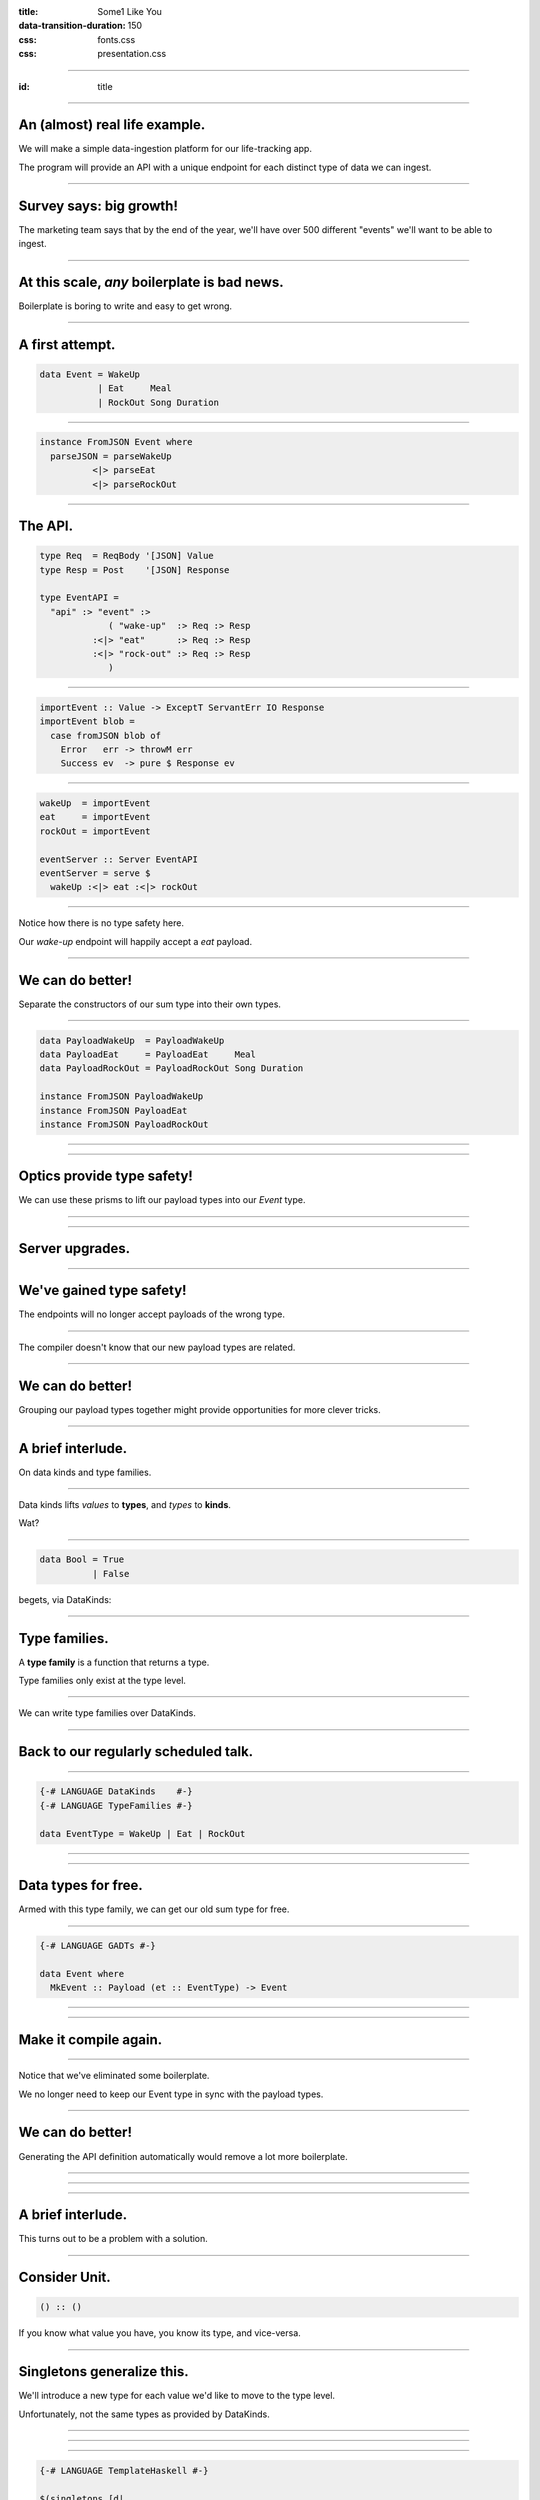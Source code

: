 :title: Some1 Like You
:data-transition-duration: 150

:css: fonts.css
:css: presentation.css


















----

:id: title

.. raw:: html

  <script src='https://cdnjs.cloudflare.com/ajax/libs/mathjax/2.7.0/MathJax.js?config=TeX-MML-AM_CHTML'></script>

  <h1>Some1 Like You</h1>
  <h2>Dependent Pairs in Haskell</h2>
  <h3>A talk by <span>Sandy Maguire</span></h3>
  <h4>reasonablypolymorphic.com</h4>

----

An (almost) real life example.
==============================

We will make a simple data-ingestion platform for our life-tracking app.

The program will provide an API with a unique endpoint for each distinct type of data we can ingest.

----

Survey says: big growth!
========================

The marketing team says that by the end of the year, we'll have over 500 different "events" we'll want to be able to
ingest.

----

At this scale, *any* boilerplate is bad news.
=============================================

Boilerplate is boring to write and easy to get wrong.

----

A first attempt.
================

.. code:: haskell

  data Event = WakeUp
             | Eat     Meal
             | RockOut Song Duration


----

.. code:: haskell

  instance FromJSON Event where
    parseJSON = parseWakeUp
            <|> parseEat
            <|> parseRockOut


----

The API.
========

.. code:: haskell

  type Req  = ReqBody '[JSON] Value
  type Resp = Post    '[JSON] Response

  type EventAPI =
    "api" :> "event" :>
               ( "wake-up"  :> Req :> Resp
            :<|> "eat"      :> Req :> Resp
            :<|> "rock-out" :> Req :> Resp
               )


----

.. code:: haskell

  importEvent :: Value -> ExceptT ServantErr IO Response
  importEvent blob =
    case fromJSON blob of
      Error   err -> throwM err
      Success ev  -> pure $ Response ev


----

.. code:: haskell

  wakeUp  = importEvent
  eat     = importEvent
  rockOut = importEvent

  eventServer :: Server EventAPI
  eventServer = serve $
    wakeUp :<|> eat :<|> rockOut


----

Notice how there is no type safety here.

Our *wake-up* endpoint will happily accept a *eat* payload.

----

We can do better!
=================

Separate the constructors of our sum type into their own types.

----

.. code:: haskell

  data PayloadWakeUp  = PayloadWakeUp
  data PayloadEat     = PayloadEat     Meal
  data PayloadRockOut = PayloadRockOut Song Duration

  instance FromJSON PayloadWakeUp
  instance FromJSON PayloadEat
  instance FromJSON PayloadRockOut


----

.. raw:: html

  <pre>
  {-# LANGUAGE TemplateHaskell #-}

  data Event = EventWakeUp  <span class="new">PayloadWakeUp</span>
             | EventEat     <span class="new">PayloadEat</span>
             | EventRockOut <span class="new">PayloadRockOut</span>

  <span class="new">makePrisms ''Event</span>

  </pre>


----

Optics provide type safety!
===========================

We can use these prisms to lift our payload types into our `Event` type.

----

.. raw:: html

  <pre>
  {-# LANGUAGE RankNTypes #-}

  importEvent :: <span class="new">FromJSON e</span>
              <span class="new">=> Prism' Event e</span>
              -> Value
              -> ExceptT ServantErr IO Response
  importEvent <span class="new">prism</span> blob =
    case fromJSON blob of
      Error   err -> throwM err
      Success e   -> pure . Response $ <span class="new">review prism</span> e

  </pre>


----

Server upgrades.
================

.. raw:: html

  <pre>
  wakeUp  = importEvent <span class="new">_PayloadWakeUp</span>
  eat     = importEvent <span class="new">_PayloadEat</span>
  rockOut = importEvent <span class="new">_PayloadRockOut</span>

  eventServer :: Server EventAPI
  eventServer = serve $
    wakeUp :<|> eat :<|> rockOut

  </pre>


----

We've gained type safety!
=========================

The endpoints will no longer accept payloads of the wrong type.

----

The compiler doesn't know that our new payload types are related.

----

We can do better!
=================

Grouping our payload types together might provide opportunities for more clever tricks.

----

A brief interlude.
==================

On data kinds and type families.

----

Data kinds lifts *values* to **types**, and *types* to **kinds**.

Wat?

----

.. code:: haskell

  data Bool = True
            | False


.. raw:: html

  <pre>

  </pre>



begets, via DataKinds:

.. raw:: html

  <pre class="highlight code haskell">

  <span class="kc">kind</span> <span class="kind">Bool</span> where
    <span class="kc">type</span> '<span class="type">True</span>
    <span class="kc">type</span> '<span class="type">False</span>

  </pre>


----

Type families.
==============

A **type family** is a function that returns a type.

Type families only exist at the type level.

----

We can write type families over DataKinds.

----

Back to our regularly scheduled talk.
=====================================

----

.. code:: haskell

  {-# LANGUAGE DataKinds    #-}
  {-# LANGUAGE TypeFamilies #-}

  data EventType = WakeUp | Eat | RockOut


.. raw:: html

  <pre class="highlight code haskell">
  <span class="kc">data family</span> <span class="kt">Payload</span> (<span class="type">e</span> :: <span class="kind">EventType</span>)

  </pre>


----

.. raw:: html

  <pre>
  data <span class="new">instance Payload '<span class="type">WakeUp</span></span>  = WakeUp
  data <span class="new">instance Payload '<span class="type">Eat</span></span>     = Eat Meal
  data <span class="new">instance Payload '<span class="type">RockOut</span></span> = RockOut Song Duration

  instance FromJSON (Payload 'WakeUp)
  instance FromJSON (Payload 'Eat)
  instance FromJSON (Payload 'RockOut)

  </pre>


----

Data types for free.
====================

Armed with this type family, we can get our old sum type for free.

----

.. code:: haskell

  {-# LANGUAGE GADTs #-}

  data Event where
    MkEvent :: Payload (et :: EventType) -> Event


----

.. raw:: html

  <pre>
  <span class="new">{-# LANGUAGE AllowAmbiguousTypes #-}</span>
  <span class="new">{-# LANGUAGE KindSignatures      #-}</span>
  <span class="new">{-# LANGUAGE ScopedTypeVariables #-}</span>

  importEvent :: <span class="new">forall (<span class="type">et</span> :: <span class="kind">EventType</span>)</span>
               . FromJSON (Payload <span class="type">et</span>)
              -> Value
              -> ExceptT ServantErr IO Response

  importEvent blob =
    case fromJSON blob of
      Error err ->
        throwM err

      Success (e <span class="new">:: Payload <span class="type">et</span></span>) ->
        pure . Response $ <span class="new">MkEvent</span> e

  </pre>


----

Make it compile again.
======================

.. raw:: html

  <pre>
  <span class="new">{-# LANGUAGE TypeApplications #-}</span>

  wakeUp  = importEvent <span class="new">@'<span class="type">WakeUp</span></span>
  eat     = importEvent <span class="new">@'<span class="type">Eat</span></span>
  rockOut = importEvent <span class="new">@'<span class="type">RockOut</span></span>

  eventServer :: Server EventAPI
  eventServer = serve $
    wakeUp :<|> eat :<|> rockOut

  </pre>


----

Notice that we've eliminated some boilerplate.

We no longer need to keep our Event type in sync with the payload types.

----

We can do better!
=================

Generating the API definition automatically would remove a lot more boilerplate.

----

.. raw:: html

  <pre>
  type Req  = ReqBody '[JSON] Value
  type Resp = Post    '[JSON] Response

  type EventAPI = "api" :> "event" :>
         <span class="new">Capture "event-type" EventType :> Req :> Resp</span>

  </pre>


----

.. raw:: html

  <pre>
  importEvent :: <span class="new">EventType</span>
              -> Value
              -> ExceptT ServantErr IO Response

  importEvent et blob =
    case fromJSON blob of
      Error err ->
        throwM err

      Success (e :: Payload <span class="type">et</span>) ->
        pure . Response $ MkEvent e

  </pre>


----

A brief interlude.
==================

This turns out to be a problem with a solution.

----

Consider Unit.
==============

.. code:: haskell

  () :: ()


If you know what value you have, you know its type, and vice-versa.

----

Singletons generalize this.
===========================

We'll introduce a new type for each value we'd like to move to the type level.

Unfortunately, not the same types as provided by DataKinds.

----

.. raw:: html

  <pre class="highlight code haskell">
  {-# LANGUAGE PolyKinds  #-}
  {-# LANGUAGE TypeInType #-}

  <span class="kr">data family</span> <span class="kt">Sing</span> (<span class="type">a</span> :: <span class="kind">k</span>)

  <span class="kr">class</span> <span class="kt">SingKind</span> <span class="kind">k</span> where
    toSing   :: k -> <span class="kt">SomeSing</span> <span class="kind">k</span>
    fromSing :: <span class="kt">Sing</span> (<span class="type">a</span> :: <span class="kind">k</span>) -> k

  </pre>


----

.. raw:: html

  <pre class="highlight code haskell">
  <span class="kr">data instance</span> (<span class="kt">Sing</span> '<span class="type">True</span>)  = <span class="kt">STrue</span>
  <span class="kr">data instance</span> (<span class="kt">Sing</span> '<span class="type">False</span>) = <span class="kt">SFalse</span>


  <span class="kr">instance</span> <span class="kt">SingKind</span> <span class="kind">Bool</span> where
    toSing b = <span class="kr">case</span> b <span class="kr">of</span>
      <span class="kt">True</span>  -> <span class="kt">SomeSing STrue</span>
      <span class="kt">False</span> -> <span class="kt">SomeSing SFalse</span>

    fromSing s = <span class="kr">case</span> s <span class="kr">of</span>
      <span class="kt">STrue</span> -> <span class="kt">True</span>
      <span class="kt">False</span> -> <span class="kt">False</span>

  </pre>


----

.. code:: haskell

  {-# LANGUAGE TemplateHaskell #-}

  $(singletons [d|
      data Bool = True
                | False
      |])


----





.. raw:: html

  <table>
  <thead><tr><td>Value</td><td>Type</td><td>Singleton</td><td>Singleton Type</td><td>Existential Type</td></tr></thead>
  <tr><td><pre class="highlight haskell code"><span class="kt">True</span></pre></td><td><pre class="highlight haskell code"><span class="kt">Bool</span></pre></td><td><pre class="highlight haskell code"><span class="kt">STrue</span></pre></td><td><pre class="highlight haskell code">Sing '<span class="type">True</span></pre></td><td><pre class="highlight haskell code">SomeSing <span class="kind">Bool</span></pre></td></tr>
  <tr><td><pre class="highlight haskell code"><span class="kt">False</span></pre></td><td><pre class="highlight haskell code"><span class="kt">Bool</span></pre></td><td><pre class="highlight haskell code"><span class="kt">SFalse</span></pre></td><td><pre class="highlight haskell code">Sing '<span class="type">False</span></pre></td><td><pre class="highlight haskell code">SomeSing <span class="kind">Bool</span></pre></td></tr>

  </table>


----

Not just for Bools!
===================

.. code:: haskell

  $(singletons [d|
      data EventType = WakeUp
                     | Eat
                     | RockOut
      |])


----

.. raw:: html

  <table>
  <thead><tr><td>Value</td><td>Type</td><td>Singleton</td><td>Singleton Type</td><td>Existential Type</td></tr></thead>
  <tr><td><pre class="highlight haskell code"><span class="kt">WakeUp</span></pre></td><td><pre class="highlight haskell code"><span class="kt">EventType</span></pre></td><td><pre class="highlight haskell code"><span class="kt">SWakeUp</span></pre></td><td><pre class="highlight haskell code">Sing '<span class="type">WakeUp</span></pre></td><td><pre class="highlight haskell code">SomeSing <span class="kind">EventType</span></pre></td></tr>
  <tr><td><pre class="highlight haskell code"><span class="kt">Eat</span></pre></td><td><pre class="highlight haskell code"><span class="kt">EventType</span></pre></td><td><pre class="highlight haskell code"><span class="kt">SEat</span></pre></td><td><pre class="highlight haskell code">Sing '<span class="type">Eat</span></pre></td><td><pre class="highlight haskell code">SomeSing <span class="kind">EventType</span></pre></td></tr>
  <tr><td><pre class="highlight haskell code"><span class="kt">RockOut</span></pre></td><td><pre class="highlight haskell code"><span class="kt">EventType</span></pre></td><td><pre class="highlight haskell code"><span class="kt">SRockOut</span></pre></td><td><pre class="highlight haskell code">Sing '<span class="type">RockOut</span></pre></td><td><pre class="highlight haskell code">SomeSing <span class="kind">EventType</span></pre></td></tr>

  </table>


----

.. raw:: html

  <pre class="highlight code haskell">
  withSomeSing :: <span class="kt">SingKind</span> <span class="kind">k</span>
               => k
               -> (<span class="kc">forall</span> (<span class="type">a</span> :: <span class="kind">k</span>). <span class="kt">Sing</span> <span class="type">a</span> -> r)
               -> r

  </pre>


----

Back to our regularly scheduled talk.
=====================================

----

.. raw:: html

  <pre>
  importEvent :: EventType
              -> Value
              -> ExceptT ServantErr IO Response

  importEvent etype blob =
    <span class="new">withSomeSing etype $ \ (_ :: Sing <span class="type">et</span>) -></span>
      case fromJSON blob of
        Error err ->
          throwM err

        Success (e :: Payload et) ->
          pure . Response $ MkEvent e

  </pre>


----

No instance `FromJSON` for type `et`.

----

.. code:: haskell

  dictFromJSON :: ( FromJSON (Payload 'WakeUp)
                  , FromJSON (Payload 'Eat)
                  , FromJSON (Payload 'RockOut)
                  )
               => Sing (a :: EventType)
               -> Dict (FromJSON (Payload a))


----

add constraint kind

----

.. code:: haskell

  dictFromJSON :: ( FromJSON (Payload 'WakeUp)
                  , FromJSON (Payload 'Eat)
                  , FromJSON (Payload 'RockOut)
                  )
               => Sing (a :: EventType)
               -> Dict (FromJSON (Payload a))

  dictFromJSON = \case
    SWakeUp  -> Dict
    SEat     -> Dict
    SRockOut -> Dict


----

add lambda case

----

.. raw:: html

  <pre>
  importEvent :: EventType
              -> Value
              -> ExceptT ServantErr IO Response

  importEvent etype blob =
    withSomeSing etype $ \ (<span class="new">setype</span> :: Sing <span class="type">et</span>) ->
      <span class="new">case dictFromJSON setype of</span>
        <span class="new">Dict -></span>
          case fromJSON blob of
            Error err ->
              throwM err

            Success (e :: Payload <span class="type">et</span>) ->
              pure . Response $ MkEvent e

  </pre>


----

.. raw:: html

  <pre>
  eventServer :: Server EventAPI
  eventServer = serve <span class="new">importEvent</span>

  </pre>


----

- sweet! our API implementation is done! we now get all of this for free!
  - we can add new event types to our enum
  - but we'll get a exhaustiveness error on dictFromJSON
  - which it can only be fixed if we add a data instance for the new type
  - and then everything works.
  - COMPILER DRIVEN CODING!

----

- but what about the other part of the problem?
  - we also want to serialize these things and stick them into a pipe for downstream consumers
  - for simplicity we'll encode them as json
  - assume we have some `Value -> IO ()` pipe function that sends things downstream. how can we call this function?
    - we need a ToJSON Event, duh
    - well if we want any chance of encoding it, we're going to need to know that ToJSON is total over the sum space
    - also need dictToJSON

----

.. code:: haskell

  dictToJSON :: ( ToJSON (Payload 'WakeUp)
                , ToJSON (Payload 'Eat)
                , ToJSON (Payload 'RockOut)
                )
             => Sing (a :: EventType)
             -> Dict (ToJSON (Payload a))

  dictToJSON = \case
    SWakeUp  -> Dict
    SEat     -> Dict
    SRockOut -> Dict


----

- but you'll notice that besides the constraints, this function is exactly the same implementation as dictFromJSON
  - maybe we can lift this!
    - dictEvent :: (c ...) => Sing (a :: EventType) -> Dict (c (Payload a))
  - this means that we can get a dictionary for any c (Payload a) so long as c is total over Payload a!
    - fucking sweet!

----

.. raw:: html

  <pre>
  dictPayload :: ( <span class="new">c</span> (Payload '<span class="type">WakeUp</span>)
                 , <span class="new">c</span> (Payload '<span class="type">Eat</span>)
                 , <span class="new">c</span> (Payload '<span class="type">RockOut</span>)
                 )
              => Sing (<span class="type">a</span> :: <span class="kind">EventType</span>)
              -> Dict (<span class="new">c</span> (Payload <span class="type">a</span>))

  dictPayload = \case
    SWakeUp  -> Dict
    SEat     -> Dict
    SRockOut -> Dict

  </pre>


----

.. code:: haskell

  instance ToJSON Event where
    toJSON (MkEvent payload) = toJSON payload


----

No instance `toJSON` for `Payload a`

Uh oh, we don't have a singleton to actually use to get our `dictPayload`!

Scrub lords!

----

.. raw:: html

  <pre>
  data Event where
    MkEvent :: <span class="new">Sing (<span class="type">et</span> :: <span class="kind">EventType</span>)</span>
            -> Payload <span class="type">et</span>
            -> Event

  </pre>


----

.. code:: haskell

  instance ToJSON Event where

    toJSON (MkEvent (setype :: Sing etype) payload) =
      case dictPayload @ToJSON setype of
        Dict ->
          object [ "type"    .= fromSing setype
                 , "payload" .= payload
                 ]


----

$$\\sum_\\text{a :: EventType} \\text{Payload}(a)$$

----

$$\\sum_\\text{a :: EventType} \\text{Payload}(a) = \\text{Payload}(a_1) + \\text{Payload}(a_2) + \\cdots + \\text{Payload}(a_n)$$

----

Look familiar?
==============

.. code:: haskell

  data Event = PayloadWakeUp  (Payload WakeUp)
             | PayloadEat     (Payload Eat)
             | PayloadRockOut (Payload RockOut)


----

More generally.
===============

$$(a, b) :: \\sum_\\text{a :: A} \\text{F}(a)$$

----

.. code:: haskell

  data Some1 (f :: k -> *) where
    Some1 :: Sing (a :: k) -> f a -> Some1 f


----

Add polykinds.

----

.. raw:: html

  <pre>
  type Event = <span class="new">Some1 Payload</span>

  </pre>


----

.. code:: haskell

  class Dict1 (c :: ok -> Constraint)
              (f :: ik -> ok) where
    dict1 :: Sing (a :: ik) -> Dict (c (f a))


